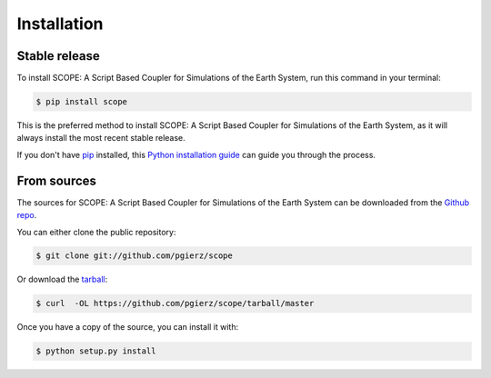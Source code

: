 .. highlight:: shell

============
Installation
============


Stable release
--------------

To install SCOPE: A Script Based Coupler for Simulations of the Earth System, run this command in your terminal:

.. code-block:: console

    $ pip install scope

This is the preferred method to install SCOPE: A Script Based Coupler for Simulations of the Earth System, as it will always install the most recent stable release.

If you don't have `pip`_ installed, this `Python installation guide`_ can guide
you through the process.

.. _pip: https://pip.pypa.io
.. _Python installation guide: http://docs.python-guide.org/en/latest/starting/installation/


From sources
------------

The sources for SCOPE: A Script Based Coupler for Simulations of the Earth System can be downloaded from the `Github repo`_.

You can either clone the public repository:

.. code-block:: console

    $ git clone git://github.com/pgierz/scope

Or download the `tarball`_:

.. code-block:: console

    $ curl  -OL https://github.com/pgierz/scope/tarball/master

Once you have a copy of the source, you can install it with:

.. code-block:: console

    $ python setup.py install


.. _Github repo: https://github.com/pgierz/scope
.. _tarball: https://github.com/pgierz/scope/tarball/master
